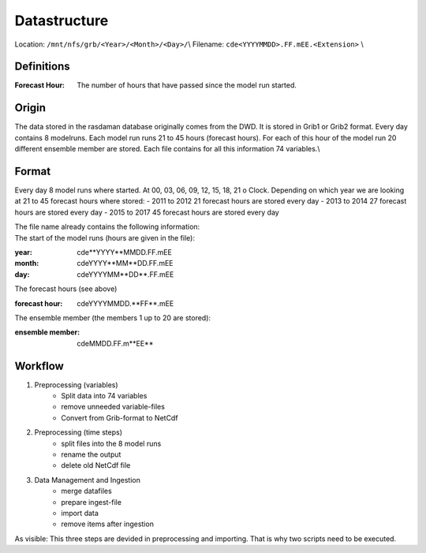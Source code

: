 *************
Datastructure
*************

Location: ``/mnt/nfs/grb/<Year>/<Month>/<Day>/``\\
Filename: ``cde<YYYYMMDD>.FF.mEE.<Extension>`` \\

-----------
Definitions
-----------
:Forecast Hour: The number of hours that have passed since the model run started.


------
Origin
------
The data stored in the rasdaman database originally comes from the DWD. It is stored in Grib1 or Grib2 format. Every day contains 8 modelruns. Each model run runs 21 to 45 hours (forecast hours). For each of this hour of the model run 20 different ensemble member are stored. Each file contains for all this information 74 variables.\\

-------
Format
-------
Every day 8 model runs where started. At 00, 03, 06, 09, 12, 15, 18, 21 o Clock. Depending on which year we are looking at 21 to 45 forecast hours where stored:
- 2011 to 2012 21 forecast hours are stored every day
- 2013 to 2014 27 forecast hours are stored every day
- 2015 to 2017 45 forecast hours are stored every day

| The file name already contains the following information:

| The start of the model runs (hours are given in the file):

:year:			cde**YYYY**\MMDD.FF.mEE
:month:			cdeYYYY**MM**\DD.FF.mEE
:day:			cdeYYYYMM**DD**\.FF.mEE

| The forecast hours (see above)

:forecast hour:		cdeYYYYMMDD.**FF**\.mEE

| The ensemble member (the members 1 up to 20 are stored):

:ensemble member:	cdeMMDD.FF.m**EE**


---------
Workflow
---------
1) Preprocessing (variables)
    - Split data into 74 variables
    - remove unneeded variable-files
    - Convert from Grib-format to NetCdf
2) Preprocessing (time steps)
    - split files into the 8 model runs
    - rename the output
    - delete old NetCdf file
3) Data Management and Ingestion
    - merge datafiles
    - prepare ingest-file
    - import data
    - remove items after ingestion

As visible: This three steps are devided in preprocessing and importing. That is why two scripts need to be executed. 
